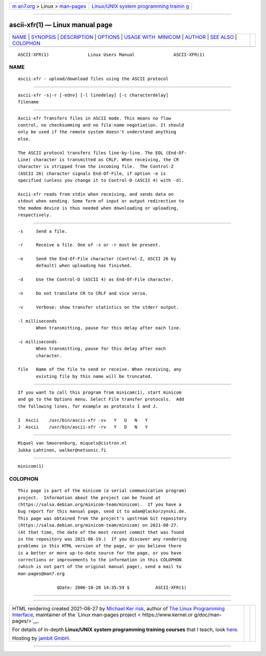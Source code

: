 .. container:: page-top

.. container:: nav-bar

   +----------------------------------+----------------------------------+
   | `m                               | `Linux/UNIX system programming   |
   | an7.org <../../../index.html>`__ | trainin                          |
   | > Linux >                        | g <http://man7.org/training/>`__ |
   | `man-pages <../index.html>`__    |                                  |
   +----------------------------------+----------------------------------+

--------------

ascii-xfr(1) — Linux manual page
================================

+-----------------------------------+-----------------------------------+
| `NAME <#NAME>`__ \|               |                                   |
| `SYNOPSIS <#SYNOPSIS>`__ \|       |                                   |
| `DESCRIPTION <#DESCRIPTION>`__ \| |                                   |
| `OPTIONS <#OPTIONS>`__ \|         |                                   |
| `USAGE WITH                       |                                   |
|  MINICOM <#USAGE_WITH_MINICOM>`__ |                                   |
| \| `AUTHOR <#AUTHOR>`__ \|        |                                   |
| `SEE ALSO <#SEE_ALSO>`__ \|       |                                   |
| `COLOPHON <#COLOPHON>`__          |                                   |
+-----------------------------------+-----------------------------------+
| .. container:: man-search-box     |                                   |
+-----------------------------------+-----------------------------------+

::

   ASCII-XFR(1)               Linux Users Manual               ASCII-XFR(1)

NAME
-------------------------------------------------

::

          ascii-xfr - upload/download files using the ASCII protocol


---------------------------------------------------------

::

          ascii-xfr -s|-r [-ednv] [-l linedelay] [-c characterdelay]
          filename


---------------------------------------------------------------

::

          Ascii-xfr Transfers files in ASCII mode. This means no flow
          control, no checksumming and no file-name negotiation. It should
          only be used if the remote system doesn't understand anything
          else.

          The ASCII protocol transfers files line-by-line. The EOL (End-Of-
          Line) character is transmitted as CRLF. When receiving, the CR
          character is stripped from the incoming file.  The Control-Z
          (ASCII 26) character signals End-Of-File, if option -e is
          specified (unless you change it to Control-D (ASCII 4) with -d).

          Ascii-xfr reads from stdin when receiving, and sends data on
          stdout when sending. Some form of input or output redirection to
          the modem device is thus needed when downloading or uploading,
          respectively.


-------------------------------------------------------

::

          -s     Send a file.

          -r     Receive a file. One of -s or -r must be present.

          -e     Send the End-Of-File character (Control-Z, ASCII 26 by
                 default) when uploading has finished.

          -d     Use the Control-D (ASCII 4) as End-Of-File character.

          -n     Do not translate CR to CRLF and vice versa.

          -v     Verbose: show transfer statistics on the stderr output.

          -l milliseconds
                 When transmitting, pause for this delay after each line.

          -c milliseconds
                 When transmitting, pause for this delay after each
                 character.

          file   Name of the file to send or receive. When receiving, any
                 existing file by this name will be truncated.


-----------------------------------------------------------------------------

::

          If you want to call this program from minicom(1), start minicom
          and go to the Options menu. Select File transfer protocols.  Add
          the following lines, for example as protocols I and J.

          I  Ascii    /usr/bin/ascii-xfr -sv   Y   U   N   Y
          J  Ascii    /usr/bin/ascii-xfr -rv   Y   D   N   Y


-----------------------------------------------------

::

          Miquel van Smoorenburg, miquels@cistron.nl
          Jukka Lahtinen, walker@netsonic.fi


---------------------------------------------------------

::

          minicom(1)

COLOPHON
---------------------------------------------------------

::

          This page is part of the minicom (a serial communication program)
          project.  Information about the project can be found at 
          ⟨https://salsa.debian.org/minicom-team/minicom⟩.  If you have a
          bug report for this manual page, send it to adam@lackorzynski.de.
          This page was obtained from the project's upstream Git repository
          ⟨https://salsa.debian.org/minicom-team/minicom⟩ on 2021-08-27.
          (At that time, the date of the most recent commit that was found
          in the repository was 2021-06-19.)  If you discover any rendering
          problems in this HTML version of the page, or you believe there
          is a better or more up-to-date source for the page, or you have
          corrections or improvements to the information in this COLOPHON
          (which is not part of the original manual page), send a mail to
          man-pages@man7.org

                         $Date: 2006-10-28 14:35:59 $          ASCII-XFR(1)

--------------

--------------

.. container:: footer

   +-----------------------+-----------------------+-----------------------+
   | HTML rendering        |                       | |Cover of TLPI|       |
   | created 2021-08-27 by |                       |                       |
   | `Michael              |                       |                       |
   | Ker                   |                       |                       |
   | risk <https://man7.or |                       |                       |
   | g/mtk/index.html>`__, |                       |                       |
   | author of `The Linux  |                       |                       |
   | Programming           |                       |                       |
   | Interface <https:     |                       |                       |
   | //man7.org/tlpi/>`__, |                       |                       |
   | maintainer of the     |                       |                       |
   | `Linux man-pages      |                       |                       |
   | project <             |                       |                       |
   | https://www.kernel.or |                       |                       |
   | g/doc/man-pages/>`__. |                       |                       |
   |                       |                       |                       |
   | For details of        |                       |                       |
   | in-depth **Linux/UNIX |                       |                       |
   | system programming    |                       |                       |
   | training courses**    |                       |                       |
   | that I teach, look    |                       |                       |
   | `here <https://ma     |                       |                       |
   | n7.org/training/>`__. |                       |                       |
   |                       |                       |                       |
   | Hosting by `jambit    |                       |                       |
   | GmbH                  |                       |                       |
   | <https://www.jambit.c |                       |                       |
   | om/index_en.html>`__. |                       |                       |
   +-----------------------+-----------------------+-----------------------+

--------------

.. container:: statcounter

   |Web Analytics Made Easy - StatCounter|

.. |Cover of TLPI| image:: https://man7.org/tlpi/cover/TLPI-front-cover-vsmall.png
   :target: https://man7.org/tlpi/
.. |Web Analytics Made Easy - StatCounter| image:: https://c.statcounter.com/7422636/0/9b6714ff/1/
   :class: statcounter
   :target: https://statcounter.com/
